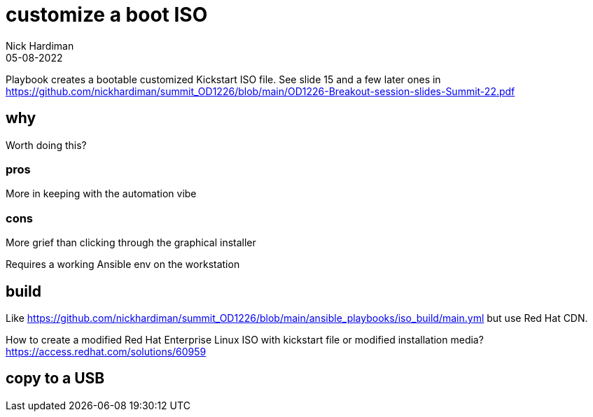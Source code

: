 = customize a boot ISO
Nick Hardiman 
:source-highlighter: highlight.js
:revdate: 05-08-2022

Playbook creates a bootable customized Kickstart ISO file. 
See slide 15 and a few later ones in
https://github.com/nickhardiman/summit_OD1226/blob/main/OD1226-Breakout-session-slides-Summit-22.pdf

== why 

Worth doing this? 

=== pros 

More in keeping with the automation vibe


=== cons 

More grief than clicking through the graphical installer

Requires a working Ansible env on the workstation


== build 

Like
https://github.com/nickhardiman/summit_OD1226/blob/main/ansible_playbooks/iso_build/main.yml
but use Red Hat CDN. 

How to create a modified Red Hat Enterprise Linux ISO with kickstart file or modified installation media?
https://access.redhat.com/solutions/60959


== copy to a USB

